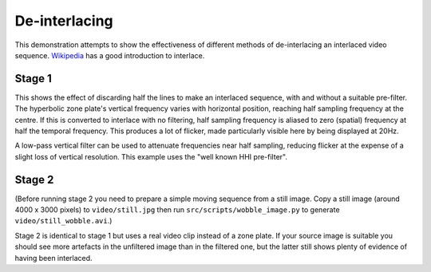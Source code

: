De-interlacing
==============

This demonstration attempts to show the effectiveness of different methods of de-interlacing an interlaced video sequence.
`Wikipedia <http://en.wikipedia.org/wiki/Interlaced_video>`_ has a good introduction to interlace.

Stage 1
-------

This shows the effect of discarding half the lines to make an interlaced sequence, with and without a suitable pre-filter.
The hyperbolic zone plate's vertical frequency varies with horizontal position, reaching half sampling frequency at the centre.
If this is converted to interlace with no filtering, half sampling frequency is aliased to zero (spatial) frequency at half the temporal frequency.
This produces a lot of flicker, made particularly visible here by being displayed at 20Hz.

A low-pass vertical filter can be used to attenuate frequencies near half sampling, reducing flicker at the expense of a slight loss of vertical resolution.
This example uses the "well known HHI pre-filter".

Stage 2
-------

(Before running stage 2 you need to prepare a simple moving sequence from a still image.
Copy a still image (around 4000 x 3000 pixels) to ``video/still.jpg`` then run ``src/scripts/wobble_image.py`` to generate ``video/still_wobble.avi``.)

Stage 2 is identical to stage 1 but uses a real video clip instead of a zone plate.
If your source image is suitable you should see more artefacts in the unfiltered image than in the filtered one, but the latter still shows plenty of evidence of having been interlaced.